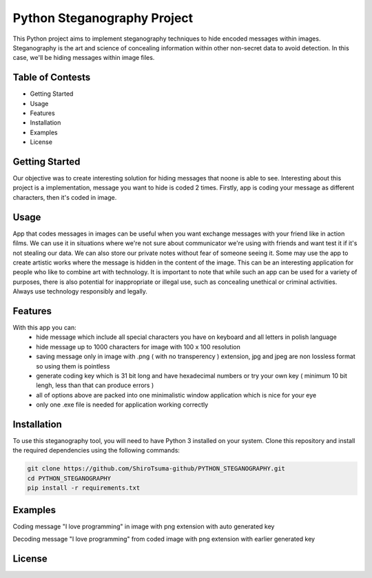 Python Steganography Project
==================================


This Python project aims to implement steganography techniques to hide encoded messages within images. Steganography is the art and science of concealing information 
within other non-secret data to avoid detection. In this case, we'll be hiding messages within image files.

Table of Contests
-----------------
- Getting Started
- Usage
- Features
- Installation
- Examples
- License


Getting Started 
---------------

Our objective was to create interesting solution for hiding messages that noone is able to see. Interesting about this project is a implementation, 
message you want to hide is coded 2 times. Firstly, app is coding your message as different characters, then it's coded in image.


.. image:: /resources/images/clear_app.png
   :alt: Steganography Image

Usage
-----

App that codes messages in images can be useful when you want exchange messages with your friend like in action films. We can use it in situations where we're not
sure about communicator we're using with friends and want test it if it's not stealing our data. We can also store our private notes without fear of someone seeing it.
Some may use the app to create artistic works where the message is hidden in the content of the image. This can be an interesting application for people who like
to combine art with technology. It is important to note that while such an app can be used for a variety of purposes, there is also potential for inappropriate or 
illegal use, such as concealing unethical or criminal activities. Always use technology responsibly and legally.

Features
--------
With this app you can: 
   - hide message which include all special characters you have on keyboard and all letters in polish language
   - hide message up to 1000 characters for image with 100 x 100 resolution
   - saving message only in image with .png ( with no transperency ) extension, jpg and jpeg are non lossless format so using them is pointless
   - generate coding key which is 31 bit long and have hexadecimal numbers or try your own key ( minimum 10 bit lengh, less than that can produce errors ) 
   - all of options above are packed into one minimalistic window application which is nice for your eye
   - only one .exe file is needed for application working correctly 

Installation
------------

To use this steganography tool, you will need to have Python 3 installed on your system. Clone this repository and install the required dependencies 
using the following commands:

.. code-block:: bash

   git clone https://github.com/ShiroTsuma-github/PYTHON_STEGANOGRAPHY.git
   cd PYTHON_STEGANOGRAPHY
   pip install -r requirements.txt 

Examples
--------

Coding message "I love programming" in image with png extension with auto generated key 

.. image:: /resources/images/encoding_example.png
   :alt: Example1

Decoding message "I love programming" from coded image with png extension with earlier generated key

.. image:: /resources/images/decoding_example.png
   :alt: Example2

License
-------

